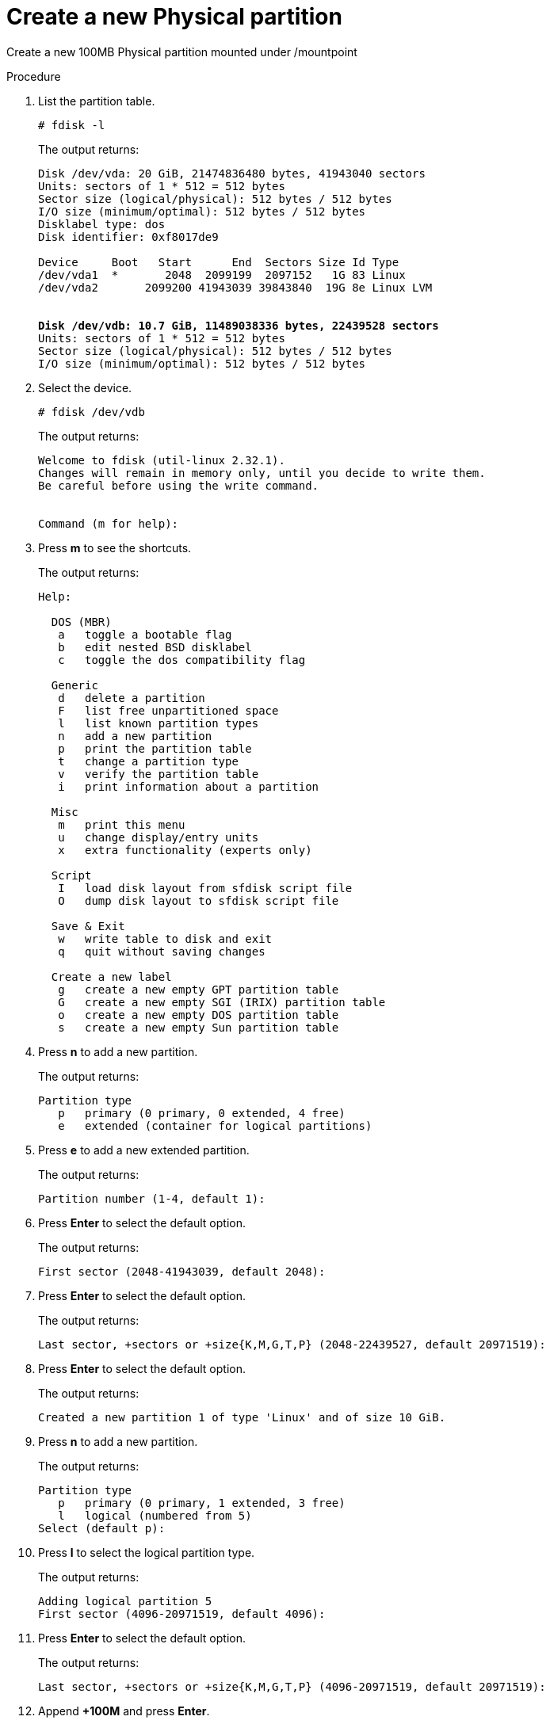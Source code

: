 :experimental:

[id="create-a-new-physical-partition_{context}"]
= Create a new Physical partition

Create a new 100MB Physical partition mounted under /mountpoint

.Procedure
. List the partition table.
+
----
# fdisk -l
----
+
The output returns:
+
[subs=+quotes]
----
Disk /dev/vda: 20 GiB, 21474836480 bytes, 41943040 sectors
Units: sectors of 1 * 512 = 512 bytes
Sector size (logical/physical): 512 bytes / 512 bytes
I/O size (minimum/optimal): 512 bytes / 512 bytes
Disklabel type: dos
Disk identifier: 0xf8017de9

Device     Boot   Start      End  Sectors Size Id Type
/dev/vda1  *       2048  2099199  2097152   1G 83 Linux
/dev/vda2       2099200 41943039 39843840  19G 8e Linux LVM


*Disk /dev/vdb: 10.7 GiB, 11489038336 bytes, 22439528 sectors*
Units: sectors of 1 * 512 = 512 bytes
Sector size (logical/physical): 512 bytes / 512 bytes
I/O size (minimum/optimal): 512 bytes / 512 bytes
----

. Select the device.
+
----
# fdisk /dev/vdb
----
+
The output returns:
+
----
Welcome to fdisk (util-linux 2.32.1).
Changes will remain in memory only, until you decide to write them.
Be careful before using the write command.


Command (m for help):
----
. Press btn:[m] to see the shortcuts.
+
The output returns:
+
----
Help:

  DOS (MBR)
   a   toggle a bootable flag
   b   edit nested BSD disklabel
   c   toggle the dos compatibility flag

  Generic
   d   delete a partition
   F   list free unpartitioned space
   l   list known partition types
   n   add a new partition
   p   print the partition table
   t   change a partition type
   v   verify the partition table
   i   print information about a partition

  Misc
   m   print this menu
   u   change display/entry units
   x   extra functionality (experts only)

  Script
   I   load disk layout from sfdisk script file
   O   dump disk layout to sfdisk script file

  Save & Exit
   w   write table to disk and exit
   q   quit without saving changes

  Create a new label
   g   create a new empty GPT partition table
   G   create a new empty SGI (IRIX) partition table
   o   create a new empty DOS partition table
   s   create a new empty Sun partition table
----

. Press btn:[n] to add a new partition.
+
The output returns:
+
----
Partition type
   p   primary (0 primary, 0 extended, 4 free)
   e   extended (container for logical partitions)
----
. Press btn:[e] to add a new extended partition.
+
The output returns:
+
----
Partition number (1-4, default 1):
----
+
. Press btn:[Enter] to select the default option.
+
The output returns:
+
----
First sector (2048-41943039, default 2048):
----
. Press btn:[Enter] to select the default option.
+
The output returns:
+
----
Last sector, +sectors or +size{K,M,G,T,P} (2048-22439527, default 20971519):
----
. Press btn:[Enter] to select the default option.
+
The output returns:
+
----
Created a new partition 1 of type 'Linux' and of size 10 GiB.
----
. Press btn:[n] to add a new partition.
+
The output returns:
+
----
Partition type
   p   primary (0 primary, 1 extended, 3 free)
   l   logical (numbered from 5)
Select (default p):
----
. Press btn:[l] to select the logical partition type.
+
The output returns:
+
----
Adding logical partition 5
First sector (4096-20971519, default 4096):
----
. Press btn:[Enter] to select the default option.
+
The output returns:
+
----
Last sector, +sectors or +size{K,M,G,T,P} (4096-20971519, default 20971519):
----
. Append *+100M* and press btn:[Enter].
+
[subs=+quotes]
----
Last sector, +sectors or +size{K,M,G,T,P} (4096-20971519, default 20971519): *+100M*
----
+
The output returns:
+
----
Created a new partition 5 of type 'Linux' and of size 100 MiB.
----
. Press btn:[p] to print the partition table.
+
The output returns:
+
[subs=+quotes]
----
Disk /dev/vdb: 10.7 GiB, 11489038336 bytes, 22439528 sectors
Units: sectors of 1 * 512 = 512 bytes
Sector size (logical/physical): 512 bytes / 512 bytes
I/O size (minimum/optimal): 512 bytes / 512 bytes
Disklabel type: dos
Disk identifier: 0xb34bae0b

Device     Boot Start      End  Sectors  Size Id Type
/dev/vdb1        2048 20971519 20969472   10G  5 Extended
*/dev/vdb5        4096   208895   204800  100M 83 Linux*
----
. Press btn:[w] to write table to disk and exit.
+
The output returns:
+
----
The partition table has been altered.
Calling ioctl() to re-read partition table.
Syncing disks.
----
. Inform the OS of partition table changes.
+
----
# partprobe
----
. Build a Linux filesystem on `/dev/vdb5`.
+
----
# mkfs.ext4 /dev/vdb5
----
+
The output returns:
+
----
mke2fs 1.44.3 (10-July-2018)
Creating filesystem with 102400 1k blocks and 25688 inodes
Filesystem UUID: aeeafeb1-73c4-4a78-89ad-54651492278e
Superblock backups stored on blocks:
	8193, 24577, 40961, 57345, 73729

Allocating group tables: done
Writing inode tables: done
Creating journal (4096 blocks): done
Writing superblocks and filesystem accounting information: done
----
. Create a directory for mounting your partition.
+
----
# mkdir /mountpoint
----
. Print block device attributes.
+
----
# blkid
----
+
The output returns:
+
[subs=+quotes]
----
/dev/mapper/rhel-root: UUID="87d62757-c017-490a-be4a-e9533dd644be" TYPE="xfs"
/dev/vda2: UUID="mAdV56-WOQU-CV0W-dWpp-FCgd-VAqD-z5cV84" TYPE="LVM2_member" PARTUUID="f8017de9-02"
/dev/vda1: UUID="e292df87-d3d5-4199-bf01-5dbea1a59c05" TYPE="xfs" PARTUUID="f8017de9-01"
*/dev/vdb5: UUID="aeeafeb1-73c4-4a78-89ad-54651492278e" TYPE="ext4" PARTUUID="b34bae0b-05"*
/dev/mapper/rhel-swap: UUID="e851aa0b-638e-4a39-b05a-11fb253dfa2e" TYPE="swap"
----
. Copy the *UUID*.
. Open `/etc/fstab`.
+
----
# vim /etc/fstab
----
. Edit the `fstab`.
+
[subs=+quotes]
----
#
# /etc/fstab
# Created by anaconda on Mon Sep 28 01:46:30 2020
#
# Accessible filesystems, by reference, are maintained under '/dev/disk/'.
# See man pages fstab(5), findfs(8), mount(8) and/or blkid(8) for more info.
#
# After editing this file, run 'systemctl daemon-reload' to update systemd
# units generated from this file.
#
/dev/mapper/rhel-root   /                       xfs     defaults        0 0
UUID=e292df87-d3d5-4199-bf01-5dbea1a59c05 /boot                   xfs     defaults        0 0
/dev/mapper/rhel-swap   swap                    swap    defaults        0 0
*UUID=aeeafeb1-73c4-4a78-89ad-54651492278e /mountpoint ext4 defaults 0 0*
----
. Save and exit.
. Mount all filesystems.
+
----
# mount -a
----

.Verification steps
* Verify the existence of your partition.
+
----
# fdisk -l
----
+
The output returns:
+
[subs=+quotes]
----
Device     Boot Start      End  Sectors  Size Id Type
/dev/vdb1        2048 20971519 20969472   10G  5 Extended
*/dev/vdb5        4096   208895   204800  100M 83 Linux*
----
